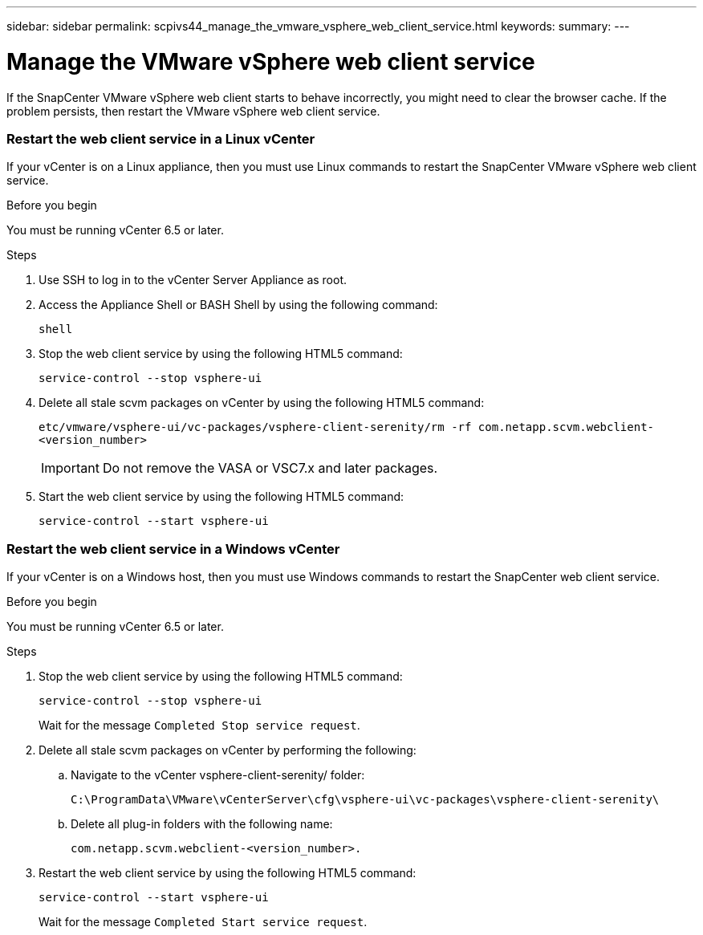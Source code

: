 ---
sidebar: sidebar
permalink: scpivs44_manage_the_vmware_vsphere_web_client_service.html
keywords:
summary:
---

= Manage the VMware vSphere web client service
:hardbreaks:
:nofooter:
:icons: font
:linkattrs:
:imagesdir: ./media/

//
// This file was created with NDAC Version 2.0 (August 17, 2020)
//
// 2020-09-09 12:24:27.991697
//

[.lead]
If the SnapCenter VMware vSphere web client starts to behave incorrectly, you might need to clear the browser cache. If the problem persists, then restart the VMware vSphere web client service.

=== Restart the web client service in a Linux vCenter

If your vCenter is on a Linux appliance, then you must use Linux commands to restart the SnapCenter VMware vSphere web client service.

.Before you begin

You must be running vCenter 6.5 or later.

.Steps

. Use SSH to log in to the vCenter Server Appliance as root.
. Access the Appliance Shell or BASH Shell by using the following command:
+
`shell`

. Stop the web client service by using the following HTML5 command:
+
`service-control --stop vsphere-ui`

. Delete all stale scvm packages on vCenter by using the following HTML5 command:
+
`etc/vmware/vsphere-ui/vc-packages/vsphere-client-serenity/rm -rf com.netapp.scvm.webclient-<version_number>`
+
[IMPORTANT]
Do not remove the VASA or VSC7.x and later packages.

. Start the web client service by using the following HTML5 command:
+
`service-control --start vsphere-ui`

=== Restart the web client service in a Windows vCenter

If your vCenter is on a Windows host, then you must use Windows commands to restart the SnapCenter web client service.

.Before you begin

You must be running vCenter 6.5 or later.

.Steps

. Stop the web client service by using the following HTML5 command:
+
`service-control --stop vsphere-ui`
+
Wait for the message `Completed Stop service request`.

. Delete all stale scvm packages on vCenter by performing the following:
.. Navigate to the vCenter vsphere-client-serenity/ folder:
+
`C:\ProgramData\VMware\vCenterServer\cfg\vsphere-ui\vc-packages\vsphere-client-serenity\`

.. Delete all plug-in folders with the following name:
+
`com.netapp.scvm.webclient-<version_number>.`

. Restart the web client service by using the following HTML5 command:
+
`service-control --start vsphere-ui`
+
Wait for the message `Completed Start service request`.
